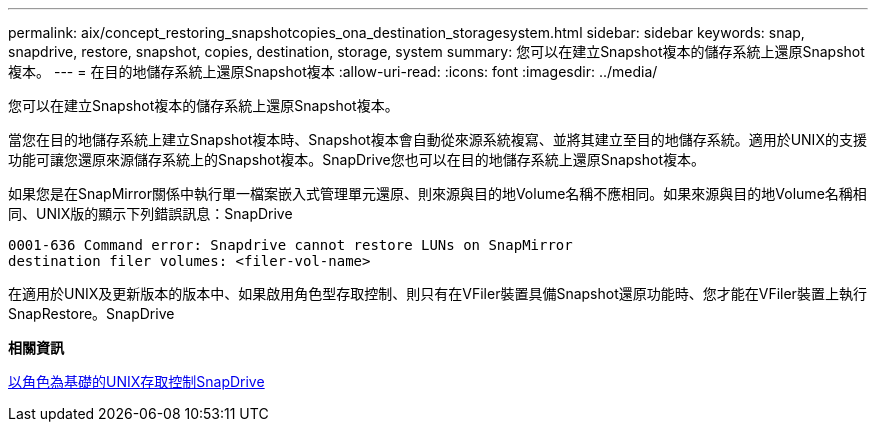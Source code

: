 ---
permalink: aix/concept_restoring_snapshotcopies_ona_destination_storagesystem.html 
sidebar: sidebar 
keywords: snap, snapdrive, restore, snapshot, copies, destination, storage, system 
summary: 您可以在建立Snapshot複本的儲存系統上還原Snapshot複本。 
---
= 在目的地儲存系統上還原Snapshot複本
:allow-uri-read: 
:icons: font
:imagesdir: ../media/


[role="lead"]
您可以在建立Snapshot複本的儲存系統上還原Snapshot複本。

當您在目的地儲存系統上建立Snapshot複本時、Snapshot複本會自動從來源系統複寫、並將其建立至目的地儲存系統。適用於UNIX的支援功能可讓您還原來源儲存系統上的Snapshot複本。SnapDrive您也可以在目的地儲存系統上還原Snapshot複本。

如果您是在SnapMirror關係中執行單一檔案嵌入式管理單元還原、則來源與目的地Volume名稱不應相同。如果來源與目的地Volume名稱相同、UNIX版的顯示下列錯誤訊息：SnapDrive

[listing]
----
0001-636 Command error: Snapdrive cannot restore LUNs on SnapMirror
destination filer volumes: <filer-vol-name>
----
在適用於UNIX及更新版本的版本中、如果啟用角色型存取控制、則只有在VFiler裝置具備Snapshot還原功能時、您才能在VFiler裝置上執行SnapRestore。SnapDrive

*相關資訊*

xref:concept_role_based_access_control_in_snapdrive_for_unix.adoc[以角色為基礎的UNIX存取控制SnapDrive]

